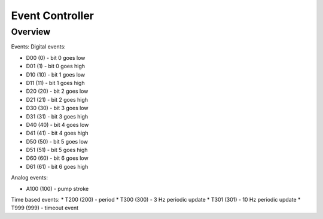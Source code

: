 ================
Event Controller
================

*****************
Overview
*****************


Events:
Digital events:

* D00 (0) - bit 0 goes low
* D01 (1) - bit 0 goes high
* D10 (10) - bit 1 goes low
* D11 (11) - bit 1 goes high
* D20 (20) - bit 2 goes low
* D21 (21) - bit 2 goes high
* D30 (30) - bit 3 goes low
* D31 (31) - bit 3 goes high
* D40 (40) - bit 4 goes low
* D41 (41) - bit 4 goes high
* D50 (50) - bit 5 goes low
* D51 (51) - bit 5 goes high
* D60 (60) - bit 6 goes low
* D61 (61) - bit 6 goes high

Analog events:

* A100 (100) - pump stroke

Time based events:
* T200 (200) - period
* T300 (300) - 3 Hz periodic update
* T301 (301) - 10 Hz periodic update
* T999 (999) - timeout event
